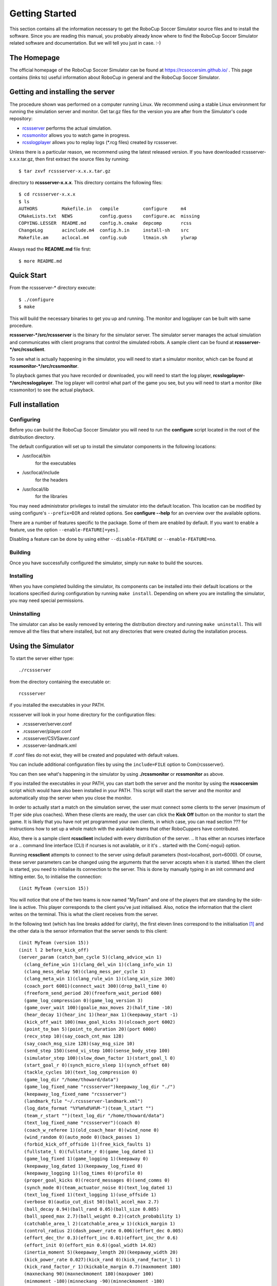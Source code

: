 .. -*- coding: utf-8; -*-

.. _cha-gettingstarted:

*************************************************
Getting Started
*************************************************

This section contains all the information necessary to get the RoboCup Soccer
Simulator source files and to install the software.  Since you are reading this
manual, you probably already know where to find the RoboCup Soccer Simulator
related software and documentation.  But we will tell you just in
case. :-)

=================================================
The Homepage
=================================================

The official homepage of the RoboCup Soccer Simulator can be found at
https://rcsoccersim.github.io/ .
This page contains (links to) useful information about RoboCup in general and
the RoboCup Soccer Simulator.


=================================================
Getting and installing the server
=================================================

The procedure shown was performed on a computer running Linux.
We recommend using a stable Linux environment for running the
simulation server and monitor.
Get tar.gz files for the version you are after from the Simulator's code
repository:

* `rcssserver <https://github.com/rcsoccersim/rcssserver/releases>`_ performs the actual simulation.
* `rcssmonitor <https://github.com/rcsoccersim/rcssmonitor/releases>`_ allows you to watch game in progress.
* `rcsslogplayer <https://github.com/rcsoccersim/rcsslogplayer/releases>`_ allows you to replay logs (\*.rcg files) created by rcssserver.

Unless there is a particular reason, we recommend using the latest
released version.
If you have downloaded rcssserver-x.x.x.tar.gz, then first extract the
source files by running::

  $ tar zxvf rcssserver-x.x.x.tar.gz

directory to **rcssserver-x.x.x**. This directory contains the following
files::

  $ cd rcssserver-x.x.x
  $ ls
  AUTHORS         Makefile.in   compile         configure     m4
  CMakeLists.txt  NEWS          config.guess    configure.ac  missing
  COPYING.LESSER  README.md     config.h.cmake  depcomp       rcss
  ChangeLog       acinclude.m4  config.h.in     install-sh    src
  Makefile.am     aclocal.m4    config.sub      ltmain.sh     ylwrap


Always read the **README.md** file first::

  $ more README.md


=================================================
Quick Start
=================================================

From the rcssserver-\* directory execute::

  $ ./configure
  $ make

This will build the necessary binaries to get you up and running.
The monitor and logplayer can be built with same procedure.

**rcssserver-\*/src/rcssserver** is the binary for the simulator server.
The simulator server manages the actual simulation and communicates with
client programs that control the simulated robots.
A sample client can be found at **rcssserver-\*/src/rcssclient**.

To see what is actually happening in the simulator, you will need to
start a simulator monitor, which can be found at
**rcssmonitor-\*/src/rcssmonitor**.

To playback games that you have recorded or downloaded, you will need
to start the log player, **rcsslogplayer-\*/src/rcsslogplayer**.
The log player will control what part of the game you see, but you will need
to start a monitor (like rcssmonitor) to see the actual playback.

=================================================
Full installation
=================================================

-------------------------------------------------
Configuring
-------------------------------------------------

Before you can build the RoboCup Soccer Simulator you will need to run the
**configure** script located in the root of the distribution directory.

The default configuration will set up to install the simulator components in
the following locations:

* /usr/local/bin
    for the executables
* /usr/local/include
    for the headers
* /usr/local/lib
    for the libraries


You may need administrator privileges to install the simulator into
the default location.
This location can be modified by using configure's ``--prefix=DIR`` and
related options.
See **configure --help** for an overview over the available options.

There are a number of features specific to the package. Some of them
are enabled by default.
If you want to enable a feature, use the option ``--enable-FEATURE[=yes]``.

Disabling a feature can be done by using either ``--disable-FEATURE`` or
``--enable-FEATURE=no``.

-------------------------------------------------
Building
-------------------------------------------------

Once you have successfully configured the simulator, simply run
``make`` to build the sources.

-------------------------------------------------
Installing
-------------------------------------------------

When you have completed building the simulator, its components can be
installed into their default locations or the locations specified
during configuration by running ``make install``.
Depending on where you are installing the simulator, you may need special
permissions.

-------------------------------------------------
Uninstalling
-------------------------------------------------

The simulator can also be easily removed by entering the distribution
directory and running ``make uninstall``.
This will remove all the files that where installed, but not any directories
that were created during the installation process.


=================================================
Using the Simulator
=================================================

To start the server either type::

  ./rcssserver

from the directory containing the executable or::

  rcssserver

if you installed the executables in your PATH.

rcssserver will look in your home directory for the configuration files:

* .rcssserver/server.conf
* .rcssserver/player.conf
* .rcssserver/CSVSaver.conf
* .rcssserver-landmark.xml

If .conf files do not exist, they will be created and populated with
default values.

You can include additional configuration files by using the ``include=FILE``
option to \Com{rcssserver}.

You can then see what's happening in the simulator by using
**./rcssmonitor** or **rcssmonitor** as above.

If you installed the executables in your PATH, you can start both the
server and the monitor by using the **rcsoccersim** script which
would have also been installed in your PATH.
This script will start the server and the monitor and automatically stop
the server when you close the monitor.

In order to actually start a match on the simulation server, the user must
connect some clients to the server (maximum of 11 per side plus
coaches).
When these clients are ready, the user can click the **Kick Off** button on
the monitor to start the game.
It is likely that you have not yet programmed your own clients, in which case,
you can read section ??? for instructions how to set up
a whole match with the available teams that other RoboCuppers have
contributed.

Also, there is a sample client **rcssclient** included with every
distribution of the server.
.. It has either an ncurses interface or a
.. command line interface (CLI) if ncurses is not available, or it it's
.. started with the \Com{-nogui} option.

Running **rcssclient** attempts to connect to the server using
default parameters (host=localhost, port=6000). Of course, these
server parameters can be changed using the arguments that the server
accepts when it is started. When the client is started, you need to
initialise its connection to the server.  This is done by manually
typing in an init command and hitting enter.  So, to initialise the
connection::

  (init MyTeam (version 15))

You will notice that one of the two teams is now named "MyTeam" and
one of the players that are standing by the side-line is active.
This player corresponds to the client you've just initialised.
Also, notice the information that the client writes on the terminal.
This is what the client receives from the server.

In the following text (which has line breaks added for clarity), the
first eleven lines correspond to the initialisation [#f1]_ and the other data
is the sensor information that the server sends to this client::

  (init MyTeam (version 15))
  (init l 2 before_kick_off)
  (server_param (catch_ban_cycle 5)(clang_advice_win 1)
    (clang_define_win 1)(clang_del_win 1)(clang_info_win 1)
    (clang_mess_delay 50)(clang_mess_per_cycle 1)
    (clang_meta_win 1)(clang_rule_win 1)(clang_win_size 300)
    (coach_port 6001)(connect_wait 300)(drop_ball_time 0)
    (freeform_send_period 20)(freeform_wait_period 600)
    (game_log_compression 0)(game_log_version 3)
    (game_over_wait 100)(goalie_max_moves 2)(half_time -10)
    (hear_decay 1)(hear_inc 1)(hear_max 1)(keepaway_start -1)
    (kick_off_wait 100)(max_goal_kicks 3)(olcoach_port 6002)
    (point_to_ban 5)(point_to_duration 20)(port 6000)
    (recv_step 10)(say_coach_cnt_max 128)
    (say_coach_msg_size 128)(say_msg_size 10)
    (send_step 150)(send_vi_step 100)(sense_body_step 100)
    (simulator_step 100)(slow_down_factor 1)(start_goal_l 0)
    (start_goal_r 0)(synch_micro_sleep 1)(synch_offset 60)
    (tackle_cycles 10)(text_log_compression 0)
    (game_log_dir "/home/thoward/data")
    (game_log_fixed_name "rcssserver")keepaway_log_dir "./")
    (keepaway_log_fixed_name "rcssserver")
    (landmark_file "~/.rcssserver-landmark.xml")
    (log_date_format "%Y%m%d%H%M-")(team_l_start "")
    (team_r_start "")(text_log_dir "/home/thoward/data")
    (text_log_fixed_name "rcssserver")(coach 0)
    (coach_w_referee 1)(old_coach_hear 0)(wind_none 0)
    (wind_random 0)(auto_mode 0)(back_passes 1)
    (forbid_kick_off_offside 1)(free_kick_faults 1)
    (fullstate_l 0)(fullstate_r 0)(game_log_dated 1)
    (game_log_fixed 1)(game_logging 1)(keepaway 0)
    (keepaway_log_dated 1)(keepaway_log_fixed 0)
    (keepaway_logging 1)(log_times 0)(profile 0)
    (proper_goal_kicks 0)(record_messages 0)(send_comms 0)
    (synch_mode 0)(team_actuator_noise 0)(text_log_dated 1)
    (text_log_fixed 1)(text_logging 1)(use_offside 1)
    (verbose 0)(audio_cut_dist 50)(ball_accel_max 2.7)
    (ball_decay 0.94)(ball_rand 0.05)(ball_size 0.085)
    (ball_speed_max 2.7)(ball_weight 0.2)(catch_probability 1)
    (catchable_area_l 2)(catchable_area_w 1)(ckick_margin 1)
    (control_radius 2)(dash_power_rate 0.006)(effort_dec 0.005)
    (effort_dec_thr 0.3)(effort_inc 0.01)(effort_inc_thr 0.6)
    (effort_init 0)(effort_min 0.6)(goal_width 14.02)
    (inertia_moment 5)(keepaway_length 20)(keepaway_width 20)
    (kick_power_rate 0.027)(kick_rand 0)(kick_rand_factor_l 1)
    (kick_rand_factor_r 1)(kickable_margin 0.7)(maxmoment 180)
    (maxneckang 90)(maxneckmoment 180)(maxpower 100)
    (minmoment -180)(minneckang -90)(minneckmoment -180)
    (minpower -100)(offside_active_area_size 2.5)
    (offside_kick_margin 9.15)(player_accel_max 1)
    (player_decay 0.4)(player_rand 0.1)(player_size 0.3)
    (player_speed_max 1)(player_weight 60)(prand_factor_l 1)
    (prand_factor_r 1)(quantize_step 0.1)(quantize_step_l 0.01)
    (recover_dec 0.002)(recover_dec_thr 0.3)(recover_min 0.5)
    (slowness_on_top_for_left_team 1)
    (slowness_on_top_for_right_team 1)(stamina_inc_max 45)
    (stamina_max 4000)(stopped_ball_vel 0.01)
    (tackle_back_dist 0.5)(tackle_dist 2.5)(tackle_exponent 6)
    (tackle_power_rate 0.027)(tackle_width 1.25)
    (visible_angle 90)(visible_distance 3)(wind_ang 0)
    (wind_dir 0)(wind_force 0)(wind_rand 0))
  (player_param (player_types 7)(pt_max 3)(random_seed -1)
    (subs_max 3)(dash_power_rate_delta_max 0)
    (dash_power_rate_delta_min 0)
    (effort_max_delta_factor -0.002)
    (effort_min_delta_factor -0.002)
    (extra_stamina_delta_max 100)
    (extra_stamina_delta_min 0)
    (inertia_moment_delta_factor 25)
    (kick_rand_delta_factor 0.5)
    (kickable_margin_delta_max 0.2)
    (kickable_margin_delta_min 0)
    (new_dash_power_rate_delta_max 0.002)
    (new_dash_power_rate_delta_min 0)
    (new_stamina_inc_max_delta_factor -10000)
    (player_decay_delta_max 0.2)
    (player_decay_delta_min 0)
    (player_size_delta_factor -100)
    (player_speed_max_delta_max 0.2)
    (player_speed_max_delta_min 0)
    (stamina_inc_max_delta_factor 0))
  (player_type (id 0)(player_speed_max 1)(stamina_inc_max 45)
    (player_decay 0.4)(inertia_moment 5)(dash_power_rate 0.006)
    (player_size 0.3)(kickable_margin 0.7)(kick_rand 0)
    (extra_stamina 0)(effort_max 1)(effort_min 0.6))
  (player_type (id 1)(player_speed_max 1.1956)(stamina_inc_max 30.06)
    (player_decay 0.4554)(inertia_moment 6.385)(dash_power_rate 0.007494)
    (player_size 0.3)(kickable_margin 0.829)(kick_rand 0.0645)
    (extra_stamina 9.4)(effort_max 0.9812)(effort_min 0.5812))
  (player_type (id 2)(player_speed_max 1.135)(stamina_inc_max 33.4)
    (player_decay 0.4292)(inertia_moment 5.73)(dash_power_rate 0.00716)
    (player_size 0.3)(kickable_margin 0.8198)(kick_rand 0.0599)
    (extra_stamina 31.3)(effort_max 0.9374)(effort_min 0.5374))
  (player_type (id 3)(player_speed_max 1.1964)(stamina_inc_max 31.24)
    (player_decay 0.4664)(inertia_moment 6.66)(dash_power_rate 0.007376)
    (player_size 0.3)(kickable_margin 0.88)(kick_rand 0.09)
    (extra_stamina 47.1)(effort_max 0.9058)(effort_min 0.5058))
  (player_type (id 4)(player_speed_max 1.151)(stamina_inc_max 37.8)
    (player_decay 0.45)(inertia_moment 6.25)(dash_power_rate 0.00672)
    (player_size 0.3)(kickable_margin 0.8838)(kick_rand 0.0919)
    (extra_stamina 44.1)(effort_max 0.9118)(effort_min 0.5118))
  (player_type (id 5)(player_speed_max 1.1544)(stamina_inc_max 34.68)
    (player_decay 0.4352)(inertia_moment 5.88)(dash_power_rate 0.007032)
    (player_size 0.3)(kickable_margin 0.8052)(kick_rand 0.0526)
    (extra_stamina 47.1)(effort_max 0.9058)(effort_min 0.5058))
  (player_type (id 6)(player_speed_max 1.193)(stamina_inc_max 36.7)
    (player_decay 0.4738)(inertia_moment 6.845)(dash_power_rate 0.00683)
    (player_size 0.3)(kickable_margin 0.885)(kick_rand 0.0925)
    (extra_stamina 92)(effort_max 0.816)(effort_min 0.416))
  (sense_body 0 (view_mode high normal) (stamina 4000 1) (speed 0 0)
    (head_angle 0) (kick 0) (dash 0) (turn 0) (say 0) (turn_neck 0)
    (catch 0) (move 0) (change_view 0) (arm (movable 0) (expires 0)
    (target 0 0) (count 0)) (focus (target none) (count 0)) (tackle
    (expires 0) (count 0)))
  (see 0 ((f c t) 6.7 27 0 0) ((f r t) 58.6 3) ((f g r b) 73 37)
    ((g r) 69.4 32) ((f g r t) 66 27) ((f p r c) 55.7 41)
    ((f p r t) 45.2 22) ((f t 0) 6.3 -18 0 0)
    ((f t r 10) 16.1 -7 0 0) ((f t r 20) 26 -4 0 0)
    ((f t r 30) 36.2 -3) ((f t r 40) 46.1 -2)
    ((f t r 50) 56.3 -2) ((f r 0) 73.7 30) ((f r t 10) 68.7 23)
    ((f r t 20) 66 15) ((f r t 30) 64.1 6) ((f r b 10) 79 37)
    ((f r b 20) 85.6 42))
  (sense_body 0 (view_mode high normal) (stamina 4000 1) (speed 0 0)
    (head_angle 0) (kick 0) (dash 0) (turn 0) (say 0) (turn_neck 0)
    (catch 0) (move 0) (change_view 0) (arm (movable 0) (expires 0)
    (target 0 0) (count 0)) (focus (target none) (count 0)) (tackle
    (expires 0) (count 0)))
  (see 0 ((f c t) 6.7 27 0 0) ((f r t) 58.6 3) ((f g r b) 73 37)
    ((g r) 69.4 32) ((f g r t) 66 27) ((f p r c) 55.7 41)
    ((f p r t) 45.2 22) ((f t 0) 6.3 -18 0 0)
    ((f t r 10) 16.1 -7 0 0) ((f t r 20) 26 -4 0 0)
    ((f t r 30) 36.2 -3) ((f t r 40) 46.1 -2)
    ((f t r 50) 56.3 -2) ((f r 0) 73.7 30) ((f r t 10) 68.7 23)
    ((f r t 20) 66 15) ((f r t 30) 64.1 6) ((f r b 10) 79 37)
    ((f r b 20) 85.6 42))
  ...


You can still type commands (such as ``(move 0 0)`` or ``(turn 45)``)
that the player will then send to the server. You should be able to
see the result of these commands on the monitor window.

=================================================
How to stop the server
=================================================

The correct procedure for stopping the server is:

#. Stop all clients (players)
#. Stop all monitors by clicking on the quit button
#. ``ctrl-c`` at the terminal window where you started the server in order to terminate it

If you follow this procedure, you will not only stop all visible
running processes but also make sure that all those processes that may
be running in the background (such as the server) are also stopped.
The problem that arises when you don't properly shut down the server
is that you may not be able to start another process unless you start
it with different parameters.

Also, if you don't stop the simulator with a ctrl-c, then the logfiles
will no be closed properly (only important if you are using compressed
logging) and they will not be renamed correctly.

*NOTE:* It is sometimes useful and convenient to terminate
processes using their name. Using the **kill** operating system
command involves finding the process number of the process you want to
stop using the **ps** command. A simpler way to eradicate all
processes that have a specific name is by means of the **killall**
command, for example: ``killall rcssserver`` is
sufficient to kill all processes with the name **rcssserver**.

=================================================
Troubleshooting
=================================================

In this section we list known problems and try to give some solutions
or at least point you in the right direction.

If you run into any errors in configuring, building or running the
simulator, which are not reported here please submit a bug report via
the RoboCup Soccer Simulator website, https://rcsoccersim.github.io/,
especially if you can provide a patch or hint to the solution of the
problem.


----

.. [#f1] The response from the server means that the client plays for the left
         side, has the number one and the play mode is before_kick_off.
         The other lines correspond the the current server parameters and
         player types.

.. [#f2] The names listed are the names of the people who have verified the platform.
